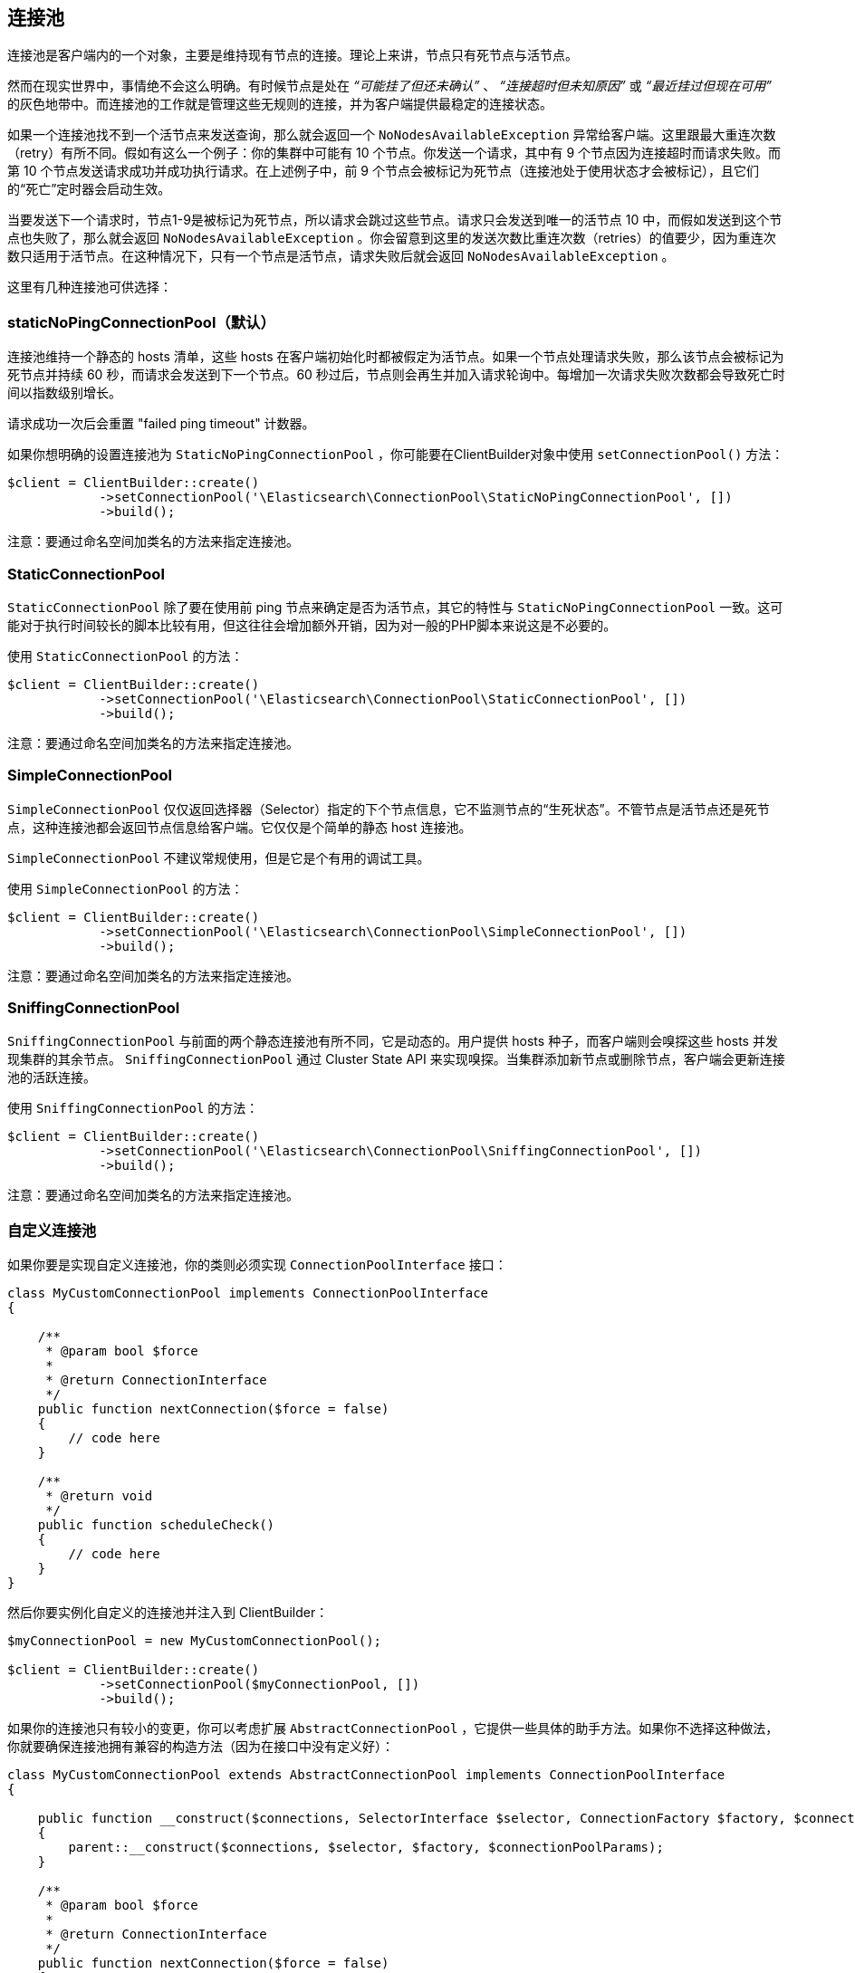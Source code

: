 [[_connection_pool]]
== 连接池

连接池是客户端内的一个对象，主要是维持现有节点的连接。理论上来讲，节点只有死节点与活节点。

然而在现实世界中，事情绝不会这么明确。有时候节点是处在 _“可能挂了但还未确认”_ 、 _“连接超时但未知原因”_ 或 _“最近挂过但现在可用”_ 的灰色地带中。而连接池的工作就是管理这些无规则的连接，并为客户端提供最稳定的连接状态。

如果一个连接池找不到一个活节点来发送查询，那么就会返回一个 `NoNodesAvailableException` 异常给客户端。这里跟最大重连次数（retry）有所不同。假如有这么一个例子：你的集群中可能有 10 个节点。你发送一个请求，其中有 9 个节点因为连接超时而请求失败。而第 10 个节点发送请求成功并成功执行请求。在上述例子中，前 9 个节点会被标记为死节点（连接池处于使用状态才会被标记），且它们的“死亡”定时器会启动生效。

当要发送下一个请求时，节点1-9是被标记为死节点，所以请求会跳过这些节点。请求只会发送到唯一的活节点 10 中，而假如发送到这个节点也失败了，那么就会返回 `NoNodesAvailableException` 。你会留意到这里的发送次数比重连次数（retries）的值要少，因为重连次数只适用于活节点。在这种情况下，只有一个节点是活节点，请求失败后就会返回 `NoNodesAvailableException` 。

这里有几种连接池可供选择：

=== staticNoPingConnectionPool（默认）

连接池维持一个静态的 hosts 清单，这些 hosts 在客户端初始化时都被假定为活节点。如果一个节点处理请求失败，那么该节点会被标记为死节点并持续 60 秒，而请求会发送到下一个节点。60 秒过后，节点则会再生并加入请求轮询中。每增加一次请求失败次数都会导致死亡时间以指数级别增长。

请求成功一次后会重置 "failed ping timeout" 计数器。

如果你想明确的设置连接池为 `StaticNoPingConnectionPool` ，你可能要在ClientBuilder对象中使用 `setConnectionPool()` 方法：

[source,php]
--------------------------------------------------
$client = ClientBuilder::create()
            ->setConnectionPool('\Elasticsearch\ConnectionPool\StaticNoPingConnectionPool', [])
            ->build();
--------------------------------------------------

注意：要通过命名空间加类名的方法来指定连接池。

=== StaticConnectionPool

`StaticConnectionPool` 除了要在使用前 ping 节点来确定是否为活节点，其它的特性与 `StaticNoPingConnectionPool` 一致。这可能对于执行时间较长的脚本比较有用，但这往往会增加额外开销，因为对一般的PHP脚本来说这是不必要的。

使用 `StaticConnectionPool` 的方法：

[source,php]
--------------------------------------------------
$client = ClientBuilder::create()
            ->setConnectionPool('\Elasticsearch\ConnectionPool\StaticConnectionPool', [])
            ->build();
--------------------------------------------------

注意：要通过命名空间加类名的方法来指定连接池。

=== SimpleConnectionPool

`SimpleConnectionPool` 仅仅返回选择器（Selector）指定的下个节点信息，它不监测节点的“生死状态”。不管节点是活节点还是死节点，这种连接池都会返回节点信息给客户端。它仅仅是个简单的静态 host 连接池。

`SimpleConnectionPool` 不建议常规使用，但是它是个有用的调试工具。

使用 `SimpleConnectionPool` 的方法：

[source,php]
--------------------------------------------------
$client = ClientBuilder::create()
            ->setConnectionPool('\Elasticsearch\ConnectionPool\SimpleConnectionPool', [])
            ->build();
--------------------------------------------------

注意：要通过命名空间加类名的方法来指定连接池。

=== SniffingConnectionPool

`SniffingConnectionPool` 与前面的两个静态连接池有所不同，它是动态的。用户提供 hosts 种子，而客户端则会嗅探这些 hosts 并发现集群的其余节点。 `SniffingConnectionPool` 通过 Cluster State API 来实现嗅探。当集群添加新节点或删除节点，客户端会更新连接池的活跃连接。

使用 `SniffingConnectionPool` 的方法：

[source,php]
--------------------------------------------------
$client = ClientBuilder::create()
            ->setConnectionPool('\Elasticsearch\ConnectionPool\SniffingConnectionPool', [])
            ->build();
--------------------------------------------------

注意：要通过命名空间加类名的方法来指定连接池。

=== 自定义连接池

如果你要是实现自定义连接池，你的类则必须实现 `ConnectionPoolInterface` 接口：

[source,php]
--------------------------------------------------
class MyCustomConnectionPool implements ConnectionPoolInterface
{

    /**
     * @param bool $force
     *
     * @return ConnectionInterface
     */
    public function nextConnection($force = false)
    {
        // code here
    }

    /**
     * @return void
     */
    public function scheduleCheck()
    {
        // code here
    }
}
--------------------------------------------------

然后你要实例化自定义的连接池并注入到 ClientBuilder：

[source,php]
--------------------------------------------------
$myConnectionPool = new MyCustomConnectionPool();

$client = ClientBuilder::create()
            ->setConnectionPool($myConnectionPool, [])
            ->build();
--------------------------------------------------

如果你的连接池只有较小的变更，你可以考虑扩展 `AbstractConnectionPool` ，它提供一些具体的助手方法。如果你不选择这种做法，你就要确保连接池拥有兼容的构造方法（因为在接口中没有定义好）：

[source,php]
--------------------------------------------------
class MyCustomConnectionPool extends AbstractConnectionPool implements ConnectionPoolInterface
{

    public function __construct($connections, SelectorInterface $selector, ConnectionFactory $factory, $connectionPoolParams)
    {
        parent::__construct($connections, $selector, $factory, $connectionPoolParams);
    }

    /**
     * @param bool $force
     *
     * @return ConnectionInterface
     */
    public function nextConnection($force = false)
    {
        // code here
    }

    /**
     * @return void
     */
    public function scheduleCheck()
    {
        // code here
    }
}
--------------------------------------------------

假如你的构造方法与 `AbstractConnectionPool` 的构造方法相同，你可以用对象注入或命名空间实例化来设置连接池：

[source,php]
--------------------------------------------------
$myConnectionPool = new MyCustomConnectionPool();

$client = ClientBuilder::create()
            ->setConnectionPool($myConnectionPool, [])                                      // object injection
            ->setConnectionPool('/MyProject/ConnectionPools/MyCustomConnectionPool', [])    // or namespace
            ->build();
--------------------------------------------------

=== 选择什么连接池？PHP 和连接池的关系

初看觉得 `sniffingConnectionPool` 似乎比较高级。对许多语言来说当然如此。但是 PHP 则有些不同。

因为 PHP 是无共享架构（share-nothing architecture），php 脚本实例化后无法维持一个连接池。这意味着每个脚本在重新执行时都要负责创建、维持和销毁连接。

嗅探是相对轻量的操作（调用一次API到 `/_cluster/state` ，然后 ping 每个节点），但是对于某些 PHP 程序来说，这可能是一笔不可忽视的开销。一般的 PHP 脚本可能会加载客户端，执行一些请求然后关闭。想象一下这个脚本每秒调用 1000 次： `SniffingConnectionPool` 会每秒执行嗅探和 ping 所有节点 1000 次。嗅探程序则会增加大量的开销。

在实际中，如果你的脚本只是执行一些请求，用嗅探就太粗暴了。嗅探对于常驻进程来说往往更加有用。

基于上述原因，默认连接池才设置为当前的 `staticNoPingConnectionPool` 。当然你可以更改默认连接池，但我们强烈建议你进行测试并确保连接池对于性能没有产生不良影响。
